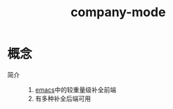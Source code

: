 :PROPERTIES:
:ID:       08cef6cf-a442-48f3-8fc1-e07ffdf365fe
:END:
#+title: company-mode


* 概念
- 简介 ::
  1. [[id:42689b29-37d3-457a-be3a-be8d83cfaf74][emacs]]中的较重量级补全前端
  2. 有多种补全后端可用
